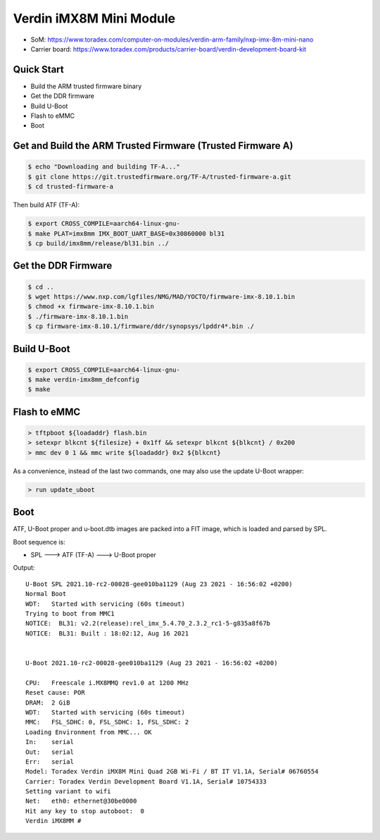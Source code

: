 .. SPDX-License-Identifier: GPL-2.0-or-later
.. sectionauthor:: Marcel Ziswiler <marcel.ziswiler@toradex.com>

Verdin iMX8M Mini Module
========================

- SoM: https://www.toradex.com/computer-on-modules/verdin-arm-family/nxp-imx-8m-mini-nano
- Carrier board: https://www.toradex.com/products/carrier-board/verdin-development-board-kit

Quick Start
-----------

- Build the ARM trusted firmware binary
- Get the DDR firmware
- Build U-Boot
- Flash to eMMC
- Boot

Get and Build the ARM Trusted Firmware (Trusted Firmware A)
-----------------------------------------------------------

.. code-block:: bash

    $ echo "Downloading and building TF-A..."
    $ git clone https://git.trustedfirmware.org/TF-A/trusted-firmware-a.git
    $ cd trusted-firmware-a

Then build ATF (TF-A):

.. code-block:: bash

    $ export CROSS_COMPILE=aarch64-linux-gnu-
    $ make PLAT=imx8mm IMX_BOOT_UART_BASE=0x30860000 bl31
    $ cp build/imx8mm/release/bl31.bin ../

Get the DDR Firmware
--------------------

.. code-block:: bash

    $ cd ..
    $ wget https://www.nxp.com/lgfiles/NMG/MAD/YOCTO/firmware-imx-8.10.1.bin
    $ chmod +x firmware-imx-8.10.1.bin
    $ ./firmware-imx-8.10.1.bin
    $ cp firmware-imx-8.10.1/firmware/ddr/synopsys/lpddr4*.bin ./

Build U-Boot
------------

.. code-block:: bash

    $ export CROSS_COMPILE=aarch64-linux-gnu-
    $ make verdin-imx8mm_defconfig
    $ make

Flash to eMMC
-------------

.. code-block:: bash

    > tftpboot ${loadaddr} flash.bin
    > setexpr blkcnt ${filesize} + 0x1ff && setexpr blkcnt ${blkcnt} / 0x200
    > mmc dev 0 1 && mmc write ${loadaddr} 0x2 ${blkcnt}

As a convenience, instead of the last two commands, one may also use the update
U-Boot wrapper:

.. code-block:: bash

    > run update_uboot

Boot
----

ATF, U-Boot proper and u-boot.dtb images are packed into a FIT image,
which is loaded and parsed by SPL.

Boot sequence is:

* SPL ---> ATF (TF-A) ---> U-Boot proper

Output::

  U-Boot SPL 2021.10-rc2-00028-gee010ba1129 (Aug 23 2021 - 16:56:02 +0200)
  Normal Boot
  WDT:   Started with servicing (60s timeout)
  Trying to boot from MMC1
  NOTICE:  BL31: v2.2(release):rel_imx_5.4.70_2.3.2_rc1-5-g835a8f67b
  NOTICE:  BL31: Built : 18:02:12, Aug 16 2021


  U-Boot 2021.10-rc2-00028-gee010ba1129 (Aug 23 2021 - 16:56:02 +0200)

  CPU:   Freescale i.MX8MMQ rev1.0 at 1200 MHz
  Reset cause: POR
  DRAM:  2 GiB
  WDT:   Started with servicing (60s timeout)
  MMC:   FSL_SDHC: 0, FSL_SDHC: 1, FSL_SDHC: 2
  Loading Environment from MMC... OK
  In:    serial
  Out:   serial
  Err:   serial
  Model: Toradex Verdin iMX8M Mini Quad 2GB Wi-Fi / BT IT V1.1A, Serial# 06760554
  Carrier: Toradex Verdin Development Board V1.1A, Serial# 10754333
  Setting variant to wifi
  Net:   eth0: ethernet@30be0000
  Hit any key to stop autoboot:  0
  Verdin iMX8MM #
